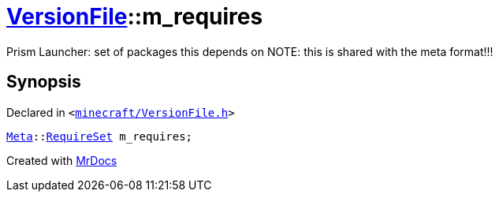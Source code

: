 [#VersionFile-m_requires]
= xref:VersionFile.adoc[VersionFile]::m&lowbar;requires
:relfileprefix: ../
:mrdocs:


Prism Launcher&colon; set of packages this depends on
NOTE&colon; this is shared with the meta format!!!



== Synopsis

Declared in `&lt;https://github.com/PrismLauncher/PrismLauncher/blob/develop/launcher/minecraft/VersionFile.h#L147[minecraft&sol;VersionFile&period;h]&gt;`

[source,cpp,subs="verbatim,replacements,macros,-callouts"]
----
xref:Meta.adoc[Meta]::xref:Meta/RequireSet.adoc[RequireSet] m&lowbar;requires;
----



[.small]#Created with https://www.mrdocs.com[MrDocs]#
